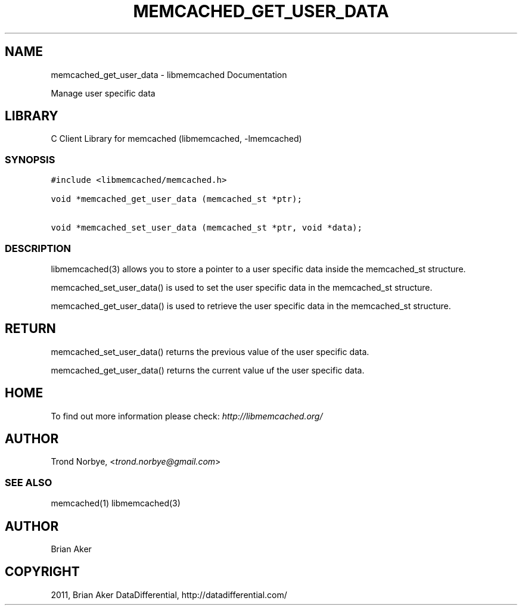 .TH "MEMCACHED_GET_USER_DATA" "3" "April 13, 2011" "0.47" "libmemcached"
.SH NAME
memcached_get_user_data \- libmemcached Documentation
.
.nr rst2man-indent-level 0
.
.de1 rstReportMargin
\\$1 \\n[an-margin]
level \\n[rst2man-indent-level]
level margin: \\n[rst2man-indent\\n[rst2man-indent-level]]
-
\\n[rst2man-indent0]
\\n[rst2man-indent1]
\\n[rst2man-indent2]
..
.de1 INDENT
.\" .rstReportMargin pre:
. RS \\$1
. nr rst2man-indent\\n[rst2man-indent-level] \\n[an-margin]
. nr rst2man-indent-level +1
.\" .rstReportMargin post:
..
.de UNINDENT
. RE
.\" indent \\n[an-margin]
.\" old: \\n[rst2man-indent\\n[rst2man-indent-level]]
.nr rst2man-indent-level -1
.\" new: \\n[rst2man-indent\\n[rst2man-indent-level]]
.in \\n[rst2man-indent\\n[rst2man-indent-level]]u
..
.\" Man page generated from reStructeredText.
.
.sp
Manage user specific data
.SH LIBRARY
.sp
C Client Library for memcached (libmemcached, \-lmemcached)
.SS SYNOPSIS
.sp
.nf
.ft C
#include <libmemcached/memcached.h>

void *memcached_get_user_data (memcached_st *ptr);

void *memcached_set_user_data (memcached_st *ptr, void *data);
.ft P
.fi
.SS DESCRIPTION
.sp
libmemcached(3) allows you to store a pointer to a user specific data inside
the memcached_st structure.
.sp
memcached_set_user_data() is used to set the user specific data in the
memcached_st structure.
.sp
memcached_get_user_data() is used to retrieve the user specific data in
the memcached_st structure.
.SH RETURN
.sp
memcached_set_user_data() returns the previous value of the user specific
data.
.sp
memcached_get_user_data() returns the current value uf the user specific
data.
.SH HOME
.sp
To find out more information please check:
\fI\%http://libmemcached.org/\fP
.SH AUTHOR
.sp
Trond Norbye, <\fI\%trond.norbye@gmail.com\fP>
.SS SEE ALSO
.sp
memcached(1) libmemcached(3)
.SH AUTHOR
Brian Aker
.SH COPYRIGHT
2011, Brian Aker DataDifferential, http://datadifferential.com/
.\" Generated by docutils manpage writer.
.\" 
.

